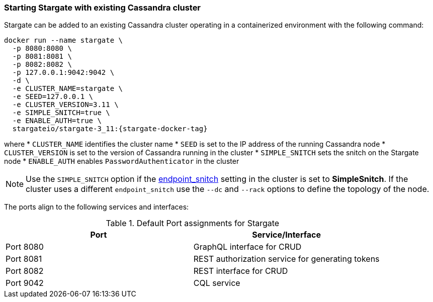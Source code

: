 === Starting Stargate with existing Cassandra cluster

Stargate can be added to an existing Cassandra cluster operating in a
containerized environment with the following command:

[source,bash,subs="attributes+"]
----
docker run --name stargate \
  -p 8080:8080 \
  -p 8081:8081 \
  -p 8082:8082 \
  -p 127.0.0.1:9042:9042 \
  -d \
  -e CLUSTER_NAME=stargate \
  -e SEED=127.0.0.1 \
  -e CLUSTER_VERSION=3.11 \
  -e SIMPLE_SNITCH=true \
  -e ENABLE_AUTH=true \
  stargateio/stargate-3_11:{stargate-docker-tag}
----

where
  * `CLUSTER_NAME` identifies the cluster name
  * `SEED` is set to the IP address of the running Cassandra node
  * `CLUSTER_VERSION` is set to the version of Cassandra running in the cluster
  * `SIMPLE_SNITCH` sets the snitch on the Stargate node
  * `ENABLE_AUTH` enables `PasswordAuthenticator` in the cluster

[NOTE]
====
Use the `SIMPLE_SNITCH` option if the
  link:https://github.com/apache/cassandra/blob/cassandra-3.11/conf/cassandra.yaml#L962[endpoint_snitch]
  setting in the cluster is set to *SimpleSnitch*. If the cluster uses a
  different `endpoint_snitch` use the `--dc` and `--rack` options to define the
  topology of the node.
====

The ports align to the following services and interfaces:

.Default Port assignments for Stargate
|===
| Port | Service/Interface

| Port 8080 | GraphQL interface for CRUD
| Port 8081 | REST authorization service for generating tokens
| Port 8082 | REST interface for CRUD
| Port 9042 | CQL service
|===
